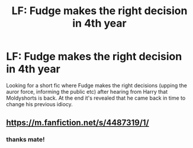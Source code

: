 #+TITLE: LF: Fudge makes the right decision in 4th year

* LF: Fudge makes the right decision in 4th year
:PROPERTIES:
:Author: AuroraVines
:Score: 9
:DateUnix: 1563744910.0
:DateShort: 2019-Jul-22
:FlairText: Request
:END:
Looking for a short fic where Fudge makes the right decisions (upping the auror force, informing the public etc) after hearing from Harry that Moldyshorts is back. At the end it's revealed that he came back in time to change his previous idiocy.


** [[https://m.fanfiction.net/s/4487319/1/]]
:PROPERTIES:
:Author: wandererchronicles
:Score: 6
:DateUnix: 1563746041.0
:DateShort: 2019-Jul-22
:END:

*** thanks mate!
:PROPERTIES:
:Author: AuroraVines
:Score: 1
:DateUnix: 1563746352.0
:DateShort: 2019-Jul-22
:END:
